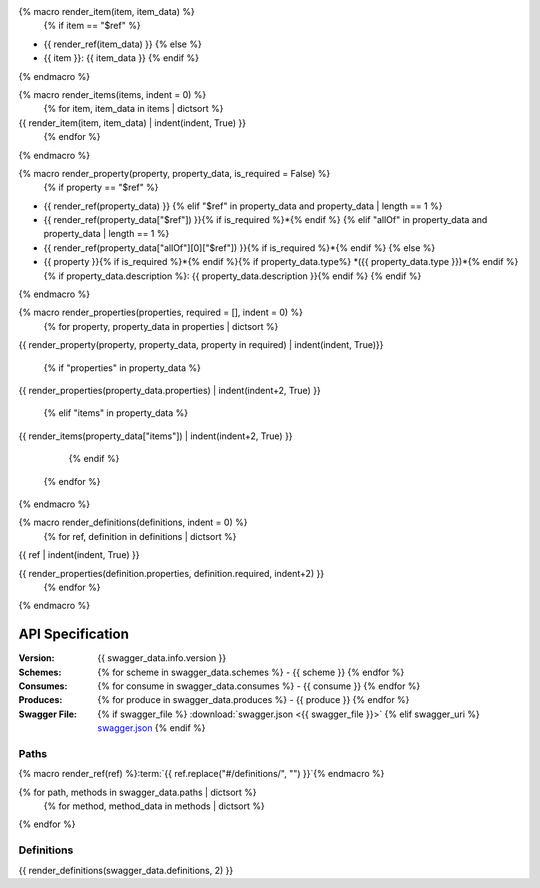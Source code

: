 {% macro render_item(item, item_data) %}
  {% if item == "$ref" %}
- {{ render_ref(item_data) }}
  {% else %}
- {{ item }}: {{ item_data }}
  {% endif %}
{% endmacro %}

{% macro render_items(items, indent = 0) %}
  {% for item, item_data in items | dictsort %}
{{ render_item(item, item_data) | indent(indent, True) }}
  {% endfor %}
{% endmacro %}

{% macro render_property(property, property_data, is_required = False) %}
  {% if property == "$ref" %}
- {{ render_ref(property_data) }}
  {% elif "$ref" in property_data and property_data | length == 1 %}
- {{ render_ref(property_data["$ref"]) }}{% if is_required %}\*{% endif %}
  {% elif "allOf" in property_data and property_data | length == 1 %}
- {{ render_ref(property_data["allOf"][0]["$ref"]) }}{% if is_required %}\*{% endif %}
  {% else %}
- {{ property }}{% if is_required %}\*{% endif %}{% if property_data.type%} *({{ property_data.type }})*{% endif %}{% if property_data.description %}: {{ property_data.description }}{% endif %}
  {% endif %}
{% endmacro %}

{% macro render_properties(properties, required = [], indent = 0) %}
  {% for property, property_data in properties | dictsort %}
{{ render_property(property, property_data, property in required) | indent(indent, True)}}

    {% if "properties" in property_data %}
{{ render_properties(property_data.properties) | indent(indent+2, True) }}

    {% elif "items" in property_data %}
{{ render_items(property_data["items"]) | indent(indent+2, True) }}

    {% endif %}
  {% endfor %}
{% endmacro %}

{% macro render_definitions(definitions, indent = 0) %}
  {% for ref, definition in definitions | dictsort %}
{{ ref | indent(indent, True) }}

{{ render_properties(definition.properties, definition.required, indent+2) }}
  {% endfor %}
{% endmacro %}

#################
API Specification
#################

:Version: {{ swagger_data.info.version }}

:Schemes:

  {% for scheme in swagger_data.schemes %}
  - {{ scheme }}
  {% endfor %}

:Consumes:

  {% for consume in swagger_data.consumes %}
  - {{ consume }}
  {% endfor %}

:Produces:

  {% for produce in swagger_data.produces %}
  - {{ produce }}
  {% endfor %}

:Swagger File:

  {% if swagger_file %}
  :download:`swagger.json <{{ swagger_file }}>`
  {% elif swagger_uri %}
  `swagger.json <{{ swagger_uri }}>`__
  {% endif %}

*****
Paths
*****

{% macro render_ref(ref) %}:term:`{{ ref.replace("#/definitions/", "") }}`{% endmacro %}

{% for path, methods in swagger_data.paths | dictsort %}
  {% for method, method_data in methods | dictsort %}

.. http:{{ method }}:: {{ path }}

  {{ method_data.summary }}

    {% for param in method_data.parameters %}
      {% if param.in == "query" %}

  :query {{ param.type }} {{ param.name }}: {{ param.description }}

      {% elif param.in == "path" %}

  :param {{ param.type }} {{ param.name }}: {{ param.description }}

      {% elif param.in == "body"  %}

  :Body: {{ render_ref(param.schema["$ref"]) }}

      {% endif %}
    {% endfor %}

    {% for response_code, response_data in method_data.responses | dictsort %}
  :status {{ response_code }}:
    {{ response_data.description }}
      {% if "schema" in response_data %}
    Response: {{ render_ref(response_data.schema["$ref"]) }}
      {% endif %}
    {% endfor %}

  {% endfor %}
{% endfor %}


***********
Definitions
***********

.. glossary::

{{ render_definitions(swagger_data.definitions, 2) }}
